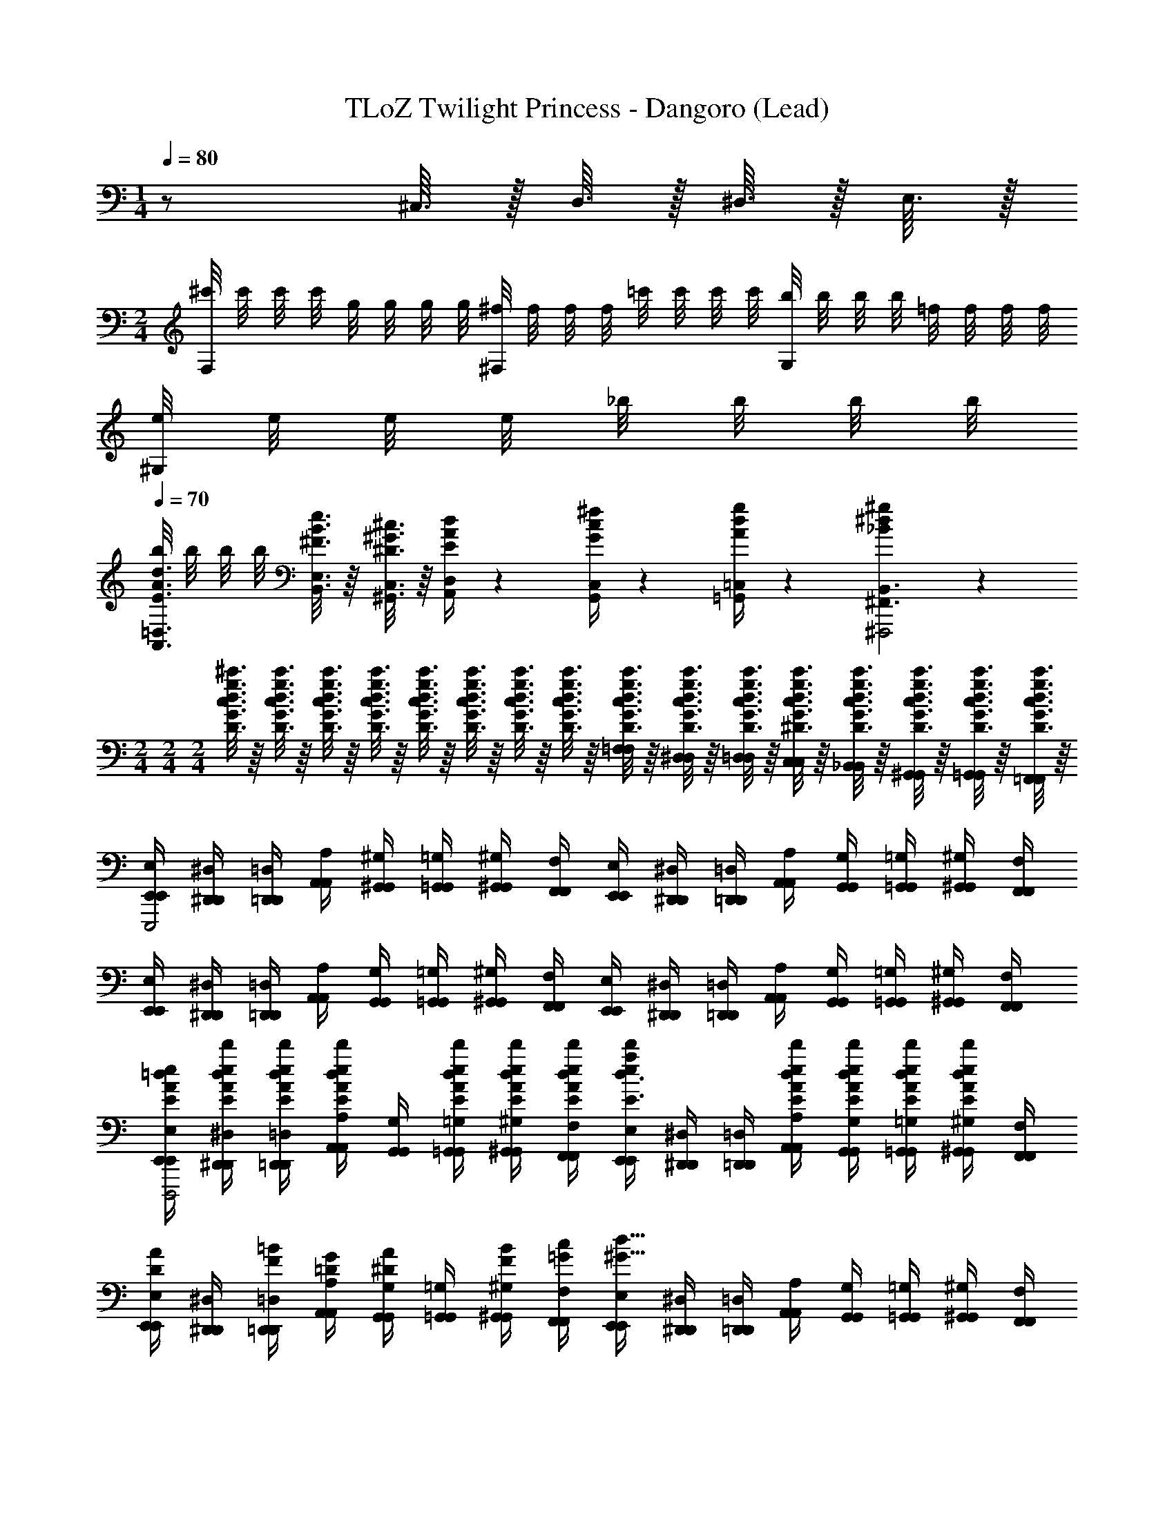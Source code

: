 X: 1
T: TLoZ Twilight Princess - Dangoro (Lead)
Z: ABC Generated by Starbound Composer
L: 1/4
M: 1/4
Q: 1/4=80
K: C
z/ ^C,3/32 z/32 D,3/32 z/32 ^D,3/32 z/32 E,3/32 z/32 
M: 2/4
[^c'/8F,] c'/8 c'/8 c'/8 g/8 g/8 g/8 g/8 [^f/8^F,] f/8 f/8 f/8 =c'/8 c'/8 c'/8 c'/8 [b/8G,] b/8 b/8 b/8 =f/8 f/8 f/8 f/8 
[e/8^G,] e/8 e/8 e/8 _b/8 b/8 b/8 b/8 
Q: 1/4=70
[b/8A,,3/8=D,3/8E3/8A3/8d3/8] b/8 b/8 b/8 [B,,3/16E,3/16^F3/16B3/16e3/16] z/16 [^G,,3/16C,3/16^D3/16^G3/16^c3/16] z/16 [E/4A/4d/4A,,/3D,/3] z/12 [G/4c/4^f/4G,,/3C,/3] z/12 [A/4d/4g/4=G,,/3=C,/3] z/12 [_B^d^g^F,,3/B,,3/^F,,,2] z 
M: 2/4
M: 2/4
M: 2/4
[D3/16G3/16c3/16d3/16g3/16^c'3/16] z/16 [D3/16G3/16c3/16d3/16g3/16c'3/16] z/16 [D3/16G3/16c3/16d3/16g3/16c'3/16] z/16 [D3/16G3/16c3/16d3/16g3/16c'3/16] z/16 [D3/16G3/16c3/16d3/16g3/16c'3/16] z/16 [D3/16G3/16c3/16d3/16g3/16c'3/16] z/16 [D3/16G3/16c3/16d3/16g3/16c'3/16] z/16 [D3/16G3/16c3/16d3/16g3/16c'3/16] z/16 [D3/16G3/16c3/16d3/16g3/16c'3/16=F,/4=F/4F,/4] z/16 [D3/16G3/16c3/16d3/16g3/16c'3/16^D,/4D/4D,/4] z/16 [D3/16G3/16c3/16d3/16g3/16c'3/16=D,/4=D/4D,/4] z/16 [^D3/16G3/16c3/16d3/16g3/16c'3/16C,/4C/4C,/4] z/16 [D3/16G3/16c3/16d3/16g3/16c'3/16_B,,/4_B,/4B,,/4] z/16 [D3/16G3/16c3/16d3/16g3/16c'3/16^G,,/4G,/4G,,/4] z/16 [D3/16G3/16c3/16d3/16g3/16c'3/16=G,,/4=G,/4G,,/4] z/16 [D3/16G3/16c3/16d3/16g3/16c'3/16=F,,/4F,/4F,,/4] z/16 
[E,,/4E,/4E,,/4E,,,2] [^D,,/4^D,/4D,,/4] [=D,,/4=D,/4D,,/4] [A,,/4A,/4A,,/4] [^G,,/4^G,/4G,,/4] [=G,,/4=G,/4G,,/4] [^G,,/4^G,/4G,,/4] [F,,/4F,/4F,,/4] [E,,/4E,/4E,,/4] [^D,,/4^D,/4D,,/4] [=D,,/4=D,/4D,,/4] [A,,/4A,/4A,,/4] [G,,/4G,/4G,,/4] [=G,,/4=G,/4G,,/4] [^G,,/4^G,/4G,,/4] [F,,/4F,/4F,,/4] 
[E,,/4E,/4E,,/4] [^D,,/4^D,/4D,,/4] [=D,,/4=D,/4D,,/4] [A,,/4A,/4A,,/4] [G,,/4G,/4G,,/4] [=G,,/4=G,/4G,,/4] [^G,,/4^G,/4G,,/4] [F,,/4F,/4F,,/4] [E,,/4E,/4E,,/4] [^D,,/4^D,/4D,,/4] [=D,,/4=D,/4D,,/4] [A,,/4A,/4A,,/4] [G,,/4G,/4G,,/4] [=G,,/4=G,/4G,,/4] [^G,,/4^G,/4G,,/4] [F,,/4F,/4F,,/4] 
[E,,/4E,/4E,,/4E/4A/4=d/4e/4a/4d'/4D,,,2] [^D,,/4^D,/4D,,/4E/4A/4d/4e/4a/4d'/4] [=D,,/4=D,/4D,,/4E/4A/4d/4e/4a/4d'/4] [A,,/4A,/4A,,/4E/4A/4d/4e/4a/4d'/4] [G,,/4G,/4G,,/4] [=G,,/4=G,/4G,,/4E/4A/4d/4e/4a/4d'/4] [^G,,/4^G,/4G,,/4E/4A/4d/4e/4a/4d'/4] [F,,/4F,/4F,,/4E/4A/4d/4e/4a/4d'/4] [E,,/4E,/4E,,/4e/4a/4d'/4E3/8A3/8d3/8] [^D,,/4^D,/4D,,/4] [=D,,/4=D,/4D,,/4] [A,,/4A,/4A,,/4E/4A/4d/4e/4a/4d'/4] [G,,/4G,/4G,,/4E/4A/4d/4e/4a/4d'/4] [=G,,/4=G,/4G,,/4E/4A/4d/4e/4a/4d'/4] [^G,,/4^G,/4G,,/4E/4A/4d/4e/4a/4d'/4] [F,,/4F,/4F,,/4] 
[E,,/4E,/4E,,/4D/A/] [^D,,/4^D,/4D,,/4] [=D,,/4=D,/4D,,/4F/4=B/4] [A,,/4A,/4A,,/4=D/4G/4] [G,,/4G,/4G,,/4^D/A/] [=G,,/4=G,/4G,,/4] [^G,,/4^G,/4G,,/4F/4B/4] [F,,/4F,/4F,,/4=G/4c/4] [E,,/4E,/4E,,/4^G15/8d15/8] [^D,,/4^D,/4D,,/4] [=D,,/4=D,/4D,,/4] [A,,/4A,/4A,,/4] [G,,/4G,/4G,,/4] [=G,,/4=G,/4G,,/4] [^G,,/4^G,/4G,,/4] [F,,/4F,/4F,,/4] 
[E,,/4E,/4E,,/4E/4A/4d/4e/4a/4d'/4D,,,2] [^D,,/4^D,/4D,,/4E/4A/4d/4e/4a/4d'/4] [=D,,/4=D,/4D,,/4E/4A/4d/4e/4a/4d'/4] [A,,/4A,/4A,,/4E/4A/4d/4e/4a/4d'/4] [G,,/4G,/4G,,/4] [=G,,/4=G,/4G,,/4E/4A/4d/4e/4a/4d'/4] [^G,,/4^G,/4G,,/4E/4A/4d/4e/4a/4d'/4] [F,,/4F,/4F,,/4E/4A/4d/4e/4a/4d'/4] [E,,/4E,/4E,,/4E/4A/4d/4e/4a/4d'/4] [^D,,/4^D,/4D,,/4] [=D,,/4=D,/4D,,/4] [A,,/4A,/4A,,/4E/4A/4d/4e/4a/4d'/4] [G,,/4G,/4G,,/4E/4A/4d/4e/4a/4d'/4] [=G,,/4=G,/4G,,/4E/4A/4d/4e/4a/4d'/4] [^G,,/4^G,/4G,,/4E/4A/4d/4e/4a/4d'/4] [F,,/4F,/4F,,/4] 
[E,,/4E,/4E,,/4D/A/] [^D,,/4^D,/4D,,/4] [=D,,/4=D,/4D,,/4F/4B/4] [A,,/4A,/4A,,/4=D/4G/4] [G,,/4G,/4G,,/4^D/A/] [=G,,/4=G,/4G,,/4] [^G,,/4^G,/4G,,/4F/4B/4] [F,,/4F,/4F,,/4=G/4c/4] [E,,/4E,/4E,,/4^Gd] [^D,,/4^D,/4D,,/4] [=D,,/4=D,/4D,,/4] [A,,/4A,/4A,,/4] [G,,/4G,/4G,,/4A^d] [=G,,/4=G,/4G,,/4] [^G,,/4^G,/4G,,/4] [F,,/4F,/4F,,/4] 
[E,,/4E,/4E,,/4=c/4=f/4b/4D,,,2] [^D,,/4^D,/4D,,/4c/4f/4b/4] [=D,,/4=D,/4D,,/4c/4f/4b/4] [A,,/4A,/4A,,/4c/4f/4b/4] [G,,/4G,/4G,,/4] [=G,,/4=G,/4G,,/4c/4f/4b/4] [^G,,/4^G,/4G,,/4c/4f/4b/4] [F,,/4F,/4F,,/4] [E,,/4E,/4E,,/4B/4e/4a/4] [^D,,/4^D,/4D,,/4B/4e/4a/4] [=D,,/4=D,/4D,,/4B/4e/4a/4] [A,,/4A,/4A,,/4B/4e/4a/4] [G,,/4G,/4G,,/4] [=G,,/4=G,/4G,,/4B/4e/4a/4] [^G,,/4^G,/4G,,/4B/4e/4a/4] [F,,/4F,/4F,,/4] 
[E,,/4E,/4E,,/4G/4^c/4^f/4] [^D,,/4^D,/4D,,/4G/4c/4f/4] [=D,,/4=D,/4D,,/4G/4c/4f/4] [A,,/4A,/4A,,/4G/4c/4f/4] [G,,/4G,/4G,,/4] [=G,,/4=G,/4G,,/4G/4c/4f/4] [^G,,/4^G,/4G,,/4G/4c/4f/4] [F,,/4F,/4F,,/4] [E,,/4E,/4E,,/4A/4=d/4=g/4] [^D,,/4^D,/4D,,/4A/4d/4g/4] [=D,,/4=D,/4D,,/4A/4d/4g/4] [A,,/4A,/4A,,/4A/4d/4g/4] [G,,/4G,/4G,,/4] [=G,,/4=G,/4G,,/4A/4d/4g/4] [^G,,/4^G,/4G,,/4A/4d/4g/4] [F,,/4F,/4F,,/4] 
[E,,/4E,/4E,,/4=c/4=f/4b/4] [^D,,/4^D,/4D,,/4c/4f/4b/4c/4] [=D,,/4=D,/4D,,/4c/4f/4b/4b/4] [A,,/4A,/4A,,/4c/4f/4b/4] [G,,/4G,/4G,,/4c/4] [=G,,/4=G,/4G,,/4c/4f/4b/4b/4] [^G,,/4^G,/4G,,/4c/4f/4b/4] [F,,/4F,/4F,,/4c/4] [E,,/4E,/4E,,/4B/4e/4a/4] [^D,,/4^D,/4D,,/4B/4e/4a/4B/4] [=D,,/4=D,/4D,,/4B/4e/4a/4a/4] [A,,/4A,/4A,,/4B/4e/4a/4] [G,,/4G,/4G,,/4B/4] [=G,,/4=G,/4G,,/4B/4e/4a/4a/4] [^G,,/4^G,/4G,,/4B/4e/4a/4] [F,,/4F,/4F,,/4B/4] 
[E,,/4E,/4E,,/4G/4^c/4^f/4] [^D,,/4^D,/4D,,/4G/4c/4f/4G/4] [=D,,/4=D,/4D,,/4G/4c/4f/4f/4] [A,,/4A,/4A,,/4G/4c/4f/4] [G,,/4G,/4G,,/4G/4] [=G,,/4=G,/4G,,/4G/4c/4f/4f/4] [^G,,/4^G,/4G,,/4G/4c/4f/4] [F,,/4F,/4F,,/4G/4] [E,,/4E,/4E,,/4A/4d/4g/4] [^D,,/4^D,/4D,,/4A/4d/4g/4A/4] [=D,,/4=D,/4D,,/4A/4d/4g/4g/4] [A,,/4A,/4A,,/4A/4d/4g/4] [G,,/4G,/4G,,/4A/4] [=G,,/4=G,/4G,,/4A/4d/4g/4g/4] [^G,,/4^G,/4G,,/4A/4d/4g/4] [F,,/4F,/4F,,/4A/4] 
[F,,/4F,/4F,,/4G/4^g/4G,,,2] [=B,,/4=B,/4B,,/4] [E,/4E/4E,/4] [F,,/4F,/4F,,/4G/4g/4] [B,,/4B,/4B,,/4] [E,/4E/4E,/4] [F,,/4F,/4F,,/4] [B,,/4B,/4B,,/4] [^F,,/4^F,/4F,,/4A/4a/4A,,,2] [C,/4C/4C,/4] [=F,/4F/4F,/4] [F,,/4^F,/4F,,/4A/4a/4] [C,/4C/4C,/4] [=F,/4F/4F,/4] [F,,/4^F,/4F,,/4] [C,/4C/4C,/4] 
M: 6/8
[=G,,/4=G,/4G,,/4_B/4b/4_B,,,3/4] [^C,/4^C/4C,/4] [F,/4^F/4F,/4] [^G,,/4^G,/4G,,/4=B/4=b/4=B,,,3/4] [D,/4=D/4D,/4] [=G,/4=G/4G,/4] [A,,/4A,/4A,,/4=c/4=c'/4C,,3/4] [^D,/4^D/4D,/4] [^G,/4^G/4G,/4] [_B,,/4_B,/4B,,/4^c/4^c'/4^C,,3/4] [E,/4E/4E,/4] [A,/4A/4A,/4] 
M: 2/4
[G,,,/4=G,,/4G,,,/4] [G,,/4=G,/4G,,/4] [G,,,/4G,,/4G,,,/4] [^G,,,/4^G,,/4G,,,/4] 
[G,,/4^G,/4G,,/4] [G,,,/4G,,/4G,,,/4] [A,,,/4A,,/4A,,,/4] [A,,/4A,/4A,,/4] [A,,,/4A,,/4A,,,/4] [_B,,,/4B,,/4B,,,/4] [B,,/4B,/4B,,/4] [B,,,/4B,,/4B,,,/4] [A,,,/4A,,/4A,,,/4] [G,,,/4G,,/4G,,,/4] [=F,,,/4=F,,/4F,,,/4] [^F,,,/4^F,,/4F,,,/4] [=G,,,/4=G,,/4G,,,/4] [G,,/4=G,/4G,,/4] [G,,,/4G,,/4G,,,/4] [^G,,,/4^G,,/4G,,,/4] 
[G,,/4^G,/4G,,/4] [G,,,/4G,,/4G,,,/4] [A,,,/4A,,/4A,,,/4] [A,,/4A,/4A,,/4] [A,,,/4A,,/4A,,,/4] [B,,,/4B,,/4B,,,/4] [B,,/4B,/4B,,/4] [B,,,/4B,,/4B,,,/4] [A,,,/4A,,/4A,,,/4] [G,,,/4G,,/4G,,,/4] [=F,,,/4=F,,/4F,,,/4] [^F,,,/4^F,,/4F,,,/4] [=G,,,/4=G,,/4G,,,/4] [G,,/4=G,/4G,,/4] [G,,,/4G,,/4G,,,/4] [^G,,,/4^G,,/4G,,,/4] 
[G,,/4^G,/4G,,/4] [G,,,/4G,,/4G,,,/4] [A,,,/4A,,/4A,,,/4] [A,,/4A,/4A,,/4] [A,,,/4A,,/4A,,,/4] [B,,,/4B,,/4B,,,/4] [B,,/4B,/4B,,/4] [B,,,/4B,,/4B,,,/4] [A,,,/4A,,/4A,,,/4] [G,,,/4G,,/4G,,,/4] [=F,,,/4=F,,/4F,,,/4] [^F,,,/4^F,,/4F,,,/4] [=G,,,/4=G,,/4G,,,/4] [G,,/4=G,/4G,,/4] [G,,,/4G,,/4G,,,/4] [^G,,,/4^G,,/4G,,,/4] 
[G,,/4^G,/4G,,/4] [G,,,/4G,,/4G,,,/4] [A,,,/4A,,/4A,,,/4] [A,,/4A,/4A,,/4] [A,,,/4A,,/4A,,,/4] [=G,,/4=G,/4G,,/4] [F,,/4F,/4F,,/4] [=F,,/4=F,/4F,,/4] [E,,/4E,/4E,,/4] [^D,,/4D,/4D,,/4] [=D,,/4=D,/4D,,/4] [F,,,/4^F,,/4F,,,/4] [=G,,,/4G,,/4G,,,/4a3/^d3/G,,,2] [G,,/4G,/4G,,/4] [G,,,/4G,,/4G,,,/4] [^G,,,/4^G,,/4G,,,/4] 
[G,,/4^G,/4G,,/4] [G,,,/4G,,/4G,,,/4] [A,,,/4A,,/4A,,,/4g3/=d3/] [A,,/4A,/4A,,/4] [A,,,/4A,,/4A,,,/4] [B,,,/4B,,/4B,,,/4] [B,,/4B,/4B,,/4] [B,,,/4B,,/4B,,,/4] [A,,,/4A,,/4A,,,/4=gc] [G,,,/4G,,/4G,,,/4] [=F,,,/4=F,,/4F,,,/4] [^F,,,/4^F,,/4F,,,/4] [=G,,,/4=G,,/4G,,,/4f3/=c3/] [G,,/4=G,/4G,,/4] [G,,,/4G,,/4G,,,/4] [^G,,,/4^G,,/4G,,,/4] 
[G,,/4^G,/4G,,/4] [G,,,/4G,,/4G,,,/4] [A,,,/4A,,/4A,,,/4=fB] [A,,/4A,/4A,,/4] [A,,,/4A,,/4A,,,/4] [B,,,/4B,,/4B,,,/4] [B,,/4B,/4B,,/4e5/6_B5/6] [B,,,/4B,,/4B,,,/4] [A,,,/4A,,/4A,,,/4] [z/12G,,,/4G,,/4G,,,/4] [z/6^d/3A/3] [z/6=F,,,/4=F,,/4F,,,/4] [z/12=d/3G/3] [^F,,,/4^F,,/4F,,,/4] [=G,,,/4=G,,/4G,,,/4a3/^d3/G,,,2] [G,,/4=G,/4G,,/4] [G,,,/4G,,/4G,,,/4] [^G,,,/4^G,,/4G,,,/4] 
[G,,/4^G,/4G,,/4] [G,,,/4G,,/4G,,,/4] [A,,,/4A,,/4A,,,/4^g3/=d3/] [A,,/4A,/4A,,/4] [A,,,/4A,,/4A,,,/4] [B,,,/4B,,/4B,,,/4] [B,,/4B,/4B,,/4] [B,,,/4B,,/4B,,,/4] [A,,,/4A,,/4A,,,/4=g^c] [G,,,/4G,,/4G,,,/4] [=F,,,/4=F,,/4F,,,/4] [^F,,,/4^F,,/4F,,,/4] [=G,,,/4=G,,/4G,,,/4^f3/=c3/] [G,,/4=G,/4G,,/4] [G,,,/4G,,/4G,,,/4] [^G,,,/4^G,,/4G,,,/4] 
[G,,/4^G,/4G,,/4] [G,,,/4G,,/4G,,,/4] [A,,,/4A,,/4A,,,/4=f3/4=B3/4] [A,,/4A,/4A,,/4] [A,,,/4A,,/4A,,,/4] [e3/16_B3/16=G,,/4=G,/4G,,/4] z/16 [^d3/16A3/16F,,/4^F,/4F,,/4] z/16 [=d3/16G3/16=F,,/4=F,/4F,,/4] z/16 [^c3/16=G3/16E,,/4E,/4E,,/4] z/16 [=c3/16F3/16^D,,/4^D,/4D,,/4] z/16 [=D,,/4=D,/4D,,/4=B3/8=F3/8] [F,,,/4^F,,/4F,,,/4] [=G,,,/4G,,/4G,,,/4a3/^d3/^f3/=c'3/G,,,2] [G,,/4G,/4G,,/4] [G,,,/4G,,/4G,,,/4] [^G,,,/4^G,,/4G,,,/4] 
[G,,/4^G,/4G,,/4] [G,,,/4G,,/4G,,,/4] [A,,,/4A,,/4A,,,/4^g3/=d3/=f3/b3/] [A,,/4A,/4A,,/4] [A,,,/4A,,/4A,,,/4] [B,,,/4B,,/4B,,,/4] [B,,/4B,/4B,,/4] [B,,,/4B,,/4B,,,/4] [A,,,/4A,,/4A,,,/4=g^ce_b] [G,,,/4G,,/4G,,,/4] [=F,,,/4=F,,/4F,,,/4] [^F,,,/4^F,,/4F,,,/4] [=G,,,/4=G,,/4G,,,/4^f3/=c3/^d3/a3/] [G,,/4=G,/4G,,/4] [G,,,/4G,,/4G,,,/4] [^G,,,/4^G,,/4G,,,/4] 
[G,,/4^G,/4G,,/4] [G,,,/4G,,/4G,,,/4] [A,,,/4A,,/4A,,,/4=f3/B3/=d3/^g3/] [A,,/4A,/4A,,/4] [A,,,/4A,,/4A,,,/4] [B,,,/4B,,/4B,,,/4] [B,,/4B,/4B,,/4] [B,,,/4B,,/4B,,,/4] [e/4_B/4A,,,/4A,,/4A,,,/4^F/3c/3] [z/12G,,,/4G,,/4G,,,/4] [z/6^d/4A/4=F/3=B/3] [z/6=F,,,/4=F,,/4F,,,/4] [z/12=d/4^G/4E/3_B/3] [^F,,,/4^F,,/4F,,,/4] [=G,,,/4=G,,/4G,,,/4a3/^d3/^c3/^f3/c'3/G,,,2] [G,,/4=G,/4G,,/4] [G,,,/4G,,/4G,,,/4] [^G,,,/4^G,,/4G,,,/4] 
[G,,/4^G,/4G,,/4] [G,,,/4G,,/4G,,,/4] [A,,,/4A,,/4A,,,/4g3/=d3/=c3/=f3/=b3/] [A,,/4A,/4A,,/4] [A,,,/4A,,/4A,,,/4] [B,,,/4B,,/4B,,,/4] [B,,/4B,/4B,,/4] [B,,,/4B,,/4B,,,/4] [A,,,/4A,,/4A,,,/4=g^c=Be_b] [G,,,/4G,,/4G,,,/4] [=F,,,/4=F,,/4F,,,/4] [^F,,,/4^F,,/4F,,,/4] [=G,,,/4=G,,/4G,,,/4^f/=c/_B/^d/a/] [G,,/4=G,/4G,,/4] [G,,,/4G,,/4G,,,/4=f3/4=B3/4A3/4=d3/4^g3/4] [^G,,,/4^G,,/4G,,,/4] 
[G,,/4^G,/4G,,/4] [A/4G,,,/4G,,/4G,,,/4^c/4f/4] [c/4A,,,/4A,,/4A,,,/4e/4g/4] [d/4A,,/4A,/4A,,/4f/4a/4] [A,,,/4A,,/4A,,,/4c/3A/3c/3] [z/12=G,,/4=G,/4G,,/4] [z/6f/3c/3f/3] [z/6F,,/4^F,/4F,,/4] [z/12a/3f/3a/3] [=F,,/4=F,/4F,,/4] [E,,/4E,/4E,,/4^f/3d/3f/3] [z/12^D,,/4^D,/4D,,/4] [z/6=b/3=g/3b/3] [z/6=D,,/4=D,/4D,,/4] [z/12^d/3b/3^d'/3] [F,,,/4^F,,/4F,,,/4] [E,,/4E,/4E,,/4E,,,2] [^D,,/4^D,/4D,,/4] [=D,,/4=D,/4D,,/4] [A,,/4A,/4A,,/4] 
[^G,,/4^G,/4G,,/4] [=G,,/4=G,/4G,,/4] [^G,,/4^G,/4G,,/4] [=F,,/4F,/4F,,/4] [E,,/4E,/4E,,/4] [^D,,/4^D,/4D,,/4] [=D,,/4=D,/4D,,/4] [A,,/4A,/4A,,/4] [G,,/4G,/4G,,/4] [=G,,/4=G,/4G,,/4] [^G,,/4^G,/4G,,/4] [F,,/4F,/4F,,/4] [E,,/4E,/4E,,/4] [^D,,/4^D,/4D,,/4] [=D,,/4=D,/4D,,/4] [A,,/4A,/4A,,/4] 
[G,,/4G,/4G,,/4] [=G,,/4=G,/4G,,/4] [^G,,/4^G,/4G,,/4] [F,,/4F,/4F,,/4] [E,,/4E,/4E,,/4] [^D,,/4^D,/4D,,/4] [=D,,/4=D,/4D,,/4] [A,,/4A,/4A,,/4] [G,,/4G,/4G,,/4] [=G,,/4=G,/4G,,/4] [^G,,/4^G,/4G,,/4] [F,,/4F,/4F,,/4] [E,,/4E,/4E,,/4E/4A/4=d/4e/4a/4=d'/4D,,,2] [^D,,/4^D,/4D,,/4E/4A/4d/4e/4a/4d'/4] [=D,,/4=D,/4D,,/4E/4A/4d/4e/4a/4d'/4] [A,,/4A,/4A,,/4E/4A/4d/4e/4a/4d'/4] 
[G,,/4G,/4G,,/4] [=G,,/4=G,/4G,,/4E/4A/4d/4e/4a/4d'/4] [^G,,/4^G,/4G,,/4E/4A/4d/4e/4a/4d'/4] [F,,/4F,/4F,,/4E/4A/4d/4e/4a/4d'/4] [E,,/4E,/4E,,/4e/4a/4d'/4E3/8A3/8d3/8] [^D,,/4^D,/4D,,/4] [=D,,/4=D,/4D,,/4] [A,,/4A,/4A,,/4E/4A/4d/4e/4a/4d'/4] [G,,/4G,/4G,,/4E/4A/4d/4e/4a/4d'/4] [=G,,/4=G,/4G,,/4E/4A/4d/4e/4a/4d'/4] [^G,,/4^G,/4G,,/4E/4A/4d/4e/4a/4d'/4] [F,,/4F,/4F,,/4] [E,,/4E,/4E,,/4D/A/] [^D,,/4^D,/4D,,/4] [=D,,/4=D,/4D,,/4F/4B/4] [A,,/4A,/4A,,/4=D/4G/4] 
[G,,/4G,/4G,,/4^D/A/] [=G,,/4=G,/4G,,/4] [^G,,/4^G,/4G,,/4F/4B/4] [F,,/4F,/4F,,/4=G/4c/4] [E,,/4E,/4E,,/4^G15/8d15/8] [^D,,/4^D,/4D,,/4] [=D,,/4=D,/4D,,/4] [A,,/4A,/4A,,/4] [G,,/4G,/4G,,/4] [=G,,/4=G,/4G,,/4] [^G,,/4^G,/4G,,/4] [F,,/4F,/4F,,/4] [E,,/4E,/4E,,/4E/4A/4d/4e/4a/4d'/4D,,,2] [^D,,/4^D,/4D,,/4E/4A/4d/4e/4a/4d'/4] [=D,,/4=D,/4D,,/4E/4A/4d/4e/4a/4d'/4] [A,,/4A,/4A,,/4E/4A/4d/4e/4a/4d'/4] 
[G,,/4G,/4G,,/4] [=G,,/4=G,/4G,,/4E/4A/4d/4e/4a/4d'/4] [^G,,/4^G,/4G,,/4E/4A/4d/4e/4a/4d'/4] [F,,/4F,/4F,,/4E/4A/4d/4e/4a/4d'/4] [E,,/4E,/4E,,/4E/4A/4d/4e/4a/4d'/4] [^D,,/4^D,/4D,,/4] [=D,,/4=D,/4D,,/4] [A,,/4A,/4A,,/4E/4A/4d/4e/4a/4d'/4] [G,,/4G,/4G,,/4E/4A/4d/4e/4a/4d'/4] [=G,,/4=G,/4G,,/4E/4A/4d/4e/4a/4d'/4] [^G,,/4^G,/4G,,/4E/4A/4d/4e/4a/4d'/4] [F,,/4F,/4F,,/4] [E,,/4E,/4E,,/4D/A/] [^D,,/4^D,/4D,,/4] [=D,,/4=D,/4D,,/4F/4B/4] [A,,/4A,/4A,,/4=D/4G/4] 
[G,,/4G,/4G,,/4^D/A/] [=G,,/4=G,/4G,,/4] [^G,,/4^G,/4G,,/4F/4B/4] [F,,/4F,/4F,,/4=G/4c/4] [E,,/4E,/4E,,/4^Gd] [^D,,/4^D,/4D,,/4] [=D,,/4=D,/4D,,/4] [A,,/4A,/4A,,/4] [G,,/4G,/4G,,/4A^d] [=G,,/4=G,/4G,,/4] [^G,,/4^G,/4G,,/4] [F,,/4F,/4F,,/4] [E,,/4E,/4E,,/4=c/4=f/4_b/4D,,,2] [^D,,/4^D,/4D,,/4c/4f/4b/4] [=D,,/4=D,/4D,,/4c/4f/4b/4] [A,,/4A,/4A,,/4c/4f/4b/4] 
[G,,/4G,/4G,,/4] [=G,,/4=G,/4G,,/4c/4f/4b/4] [^G,,/4^G,/4G,,/4c/4f/4b/4] [F,,/4F,/4F,,/4] [E,,/4E,/4E,,/4B/4e/4a/4] [^D,,/4^D,/4D,,/4B/4e/4a/4] [=D,,/4=D,/4D,,/4B/4e/4a/4] [A,,/4A,/4A,,/4B/4e/4a/4] [G,,/4G,/4G,,/4] [=G,,/4=G,/4G,,/4B/4e/4a/4] [^G,,/4^G,/4G,,/4B/4e/4a/4] [F,,/4F,/4F,,/4] [E,,/4E,/4E,,/4G/4^c/4^f/4] [^D,,/4^D,/4D,,/4G/4c/4f/4] [=D,,/4=D,/4D,,/4G/4c/4f/4] [A,,/4A,/4A,,/4G/4c/4f/4] 
[G,,/4G,/4G,,/4] [=G,,/4=G,/4G,,/4G/4c/4f/4] [^G,,/4^G,/4G,,/4G/4c/4f/4] [F,,/4F,/4F,,/4] [E,,/4E,/4E,,/4A/4=d/4g/4] [^D,,/4^D,/4D,,/4A/4d/4g/4] [=D,,/4=D,/4D,,/4A/4d/4g/4] [A,,/4A,/4A,,/4A/4d/4g/4] [G,,/4G,/4G,,/4] [=G,,/4=G,/4G,,/4A/4d/4g/4] [^G,,/4^G,/4G,,/4A/4d/4g/4] [F,,/4F,/4F,,/4] [E,,/4E,/4E,,/4=c/4=f/4b/4] [^D,,/4^D,/4D,,/4c/4f/4b/4c/4] [=D,,/4=D,/4D,,/4c/4f/4b/4b/4] [A,,/4A,/4A,,/4c/4f/4b/4] 
[G,,/4G,/4G,,/4c/4] [=G,,/4=G,/4G,,/4c/4f/4b/4b/4] [^G,,/4^G,/4G,,/4c/4f/4b/4] [F,,/4F,/4F,,/4c/4] [E,,/4E,/4E,,/4B/4e/4a/4] [^D,,/4^D,/4D,,/4B/4e/4a/4B/4] [=D,,/4=D,/4D,,/4B/4e/4a/4a/4] [A,,/4A,/4A,,/4B/4e/4a/4] [G,,/4G,/4G,,/4B/4] [=G,,/4=G,/4G,,/4B/4e/4a/4a/4] [^G,,/4^G,/4G,,/4B/4e/4a/4] [F,,/4F,/4F,,/4B/4] [E,,/4E,/4E,,/4G/4^c/4^f/4] [^D,,/4^D,/4D,,/4G/4c/4f/4G/4] [=D,,/4=D,/4D,,/4G/4c/4f/4f/4] [A,,/4A,/4A,,/4G/4c/4f/4] 
[G,,/4G,/4G,,/4G/4] [=G,,/4=G,/4G,,/4G/4c/4f/4f/4] [^G,,/4^G,/4G,,/4G/4c/4f/4] [F,,/4F,/4F,,/4G/4] [E,,/4E,/4E,,/4A/4d/4g/4] [^D,,/4^D,/4D,,/4A/4d/4g/4A/4] [=D,,/4=D,/4D,,/4A/4d/4g/4g/4] [A,,/4A,/4A,,/4A/4d/4g/4] [G,,/4G,/4G,,/4A/4] [=G,,/4=G,/4G,,/4A/4d/4g/4g/4] [^G,,/4^G,/4G,,/4A/4d/4g/4] [F,,/4F,/4F,,/4A/4] [F,,/4F,/4F,,/4G/4^g/4=G,,,2] [=B,,/4=B,/4B,,/4] [E,/4E/4E,/4] [F,,/4F,/4F,,/4G/4g/4] 
[B,,/4B,/4B,,/4] [E,/4E/4E,/4] [F,,/4F,/4F,,/4] [B,,/4B,/4B,,/4] [^F,,/4^F,/4F,,/4A/4a/4A,,,2] [=C,/4=C/4C,/4] [=F,/4F/4F,/4] [F,,/4^F,/4F,,/4A/4a/4] [C,/4C/4C,/4] [=F,/4F/4F,/4] [F,,/4^F,/4F,,/4] [C,/4C/4C,/4] 
M: 6/8
[=G,,/4=G,/4G,,/4_B/4b/4B,,,3/4] [^C,/4^C/4C,/4] [F,/4^F/4F,/4] [^G,,/4^G,/4G,,/4=B/4=b/4=B,,,3/4] 
[D,/4=D/4D,/4] [=G,/4=G/4G,/4] [A,,/4A,/4A,,/4=c/4c'/4=C,,3/4] [^D,/4^D/4D,/4] [^G,/4^G/4G,/4] [_B,,/4_B,/4B,,/4^c/4^c'/4^C,,3/4] [E,/4E/4E,/4] [A,/4A/4A,/4] 
M: 2/4
[G,,,/4=G,,/4G,,,/4] [G,,/4=G,/4G,,/4] [G,,,/4G,,/4G,,,/4] [^G,,,/4^G,,/4G,,,/4] [G,,/4^G,/4G,,/4] [G,,,/4G,,/4G,,,/4] [A,,,/4A,,/4A,,,/4] [A,,/4A,/4A,,/4] 
[A,,,/4A,,/4A,,,/4] [_B,,,/4B,,/4B,,,/4] [B,,/4B,/4B,,/4] [B,,,/4B,,/4B,,,/4] [A,,,/4A,,/4A,,,/4] [G,,,/4G,,/4G,,,/4] [=F,,,/4=F,,/4F,,,/4] [^F,,,/4^F,,/4F,,,/4] [=G,,,/4=G,,/4G,,,/4] [G,,/4=G,/4G,,/4] [G,,,/4G,,/4G,,,/4] [^G,,,/4^G,,/4G,,,/4] [G,,/4^G,/4G,,/4] [G,,,/4G,,/4G,,,/4] [A,,,/4A,,/4A,,,/4] [A,,/4A,/4A,,/4] 
[A,,,/4A,,/4A,,,/4] [B,,,/4B,,/4B,,,/4] [B,,/4B,/4B,,/4] [B,,,/4B,,/4B,,,/4] [A,,,/4A,,/4A,,,/4] [G,,,/4G,,/4G,,,/4] [=F,,,/4=F,,/4F,,,/4] [^F,,,/4^F,,/4F,,,/4] [=G,,,/4=G,,/4G,,,/4] [G,,/4=G,/4G,,/4] [G,,,/4G,,/4G,,,/4] [^G,,,/4^G,,/4G,,,/4] [G,,/4^G,/4G,,/4] [G,,,/4G,,/4G,,,/4] [A,,,/4A,,/4A,,,/4] [A,,/4A,/4A,,/4] 
[A,,,/4A,,/4A,,,/4] [B,,,/4B,,/4B,,,/4] [B,,/4B,/4B,,/4] [B,,,/4B,,/4B,,,/4] [A,,,/4A,,/4A,,,/4] [G,,,/4G,,/4G,,,/4] [=F,,,/4=F,,/4F,,,/4] [^F,,,/4^F,,/4F,,,/4] [=G,,,/4=G,,/4G,,,/4] [G,,/4=G,/4G,,/4] [G,,,/4G,,/4G,,,/4] [^G,,,/4^G,,/4G,,,/4] [G,,/4^G,/4G,,/4] [G,,,/4G,,/4G,,,/4] [A,,,/4A,,/4A,,,/4] [A,,/4A,/4A,,/4] 
[A,,,/4A,,/4A,,,/4] [=G,,/4=G,/4G,,/4] [F,,/4F,/4F,,/4] [=F,,/4=F,/4F,,/4] [E,,/4E,/4E,,/4] [^D,,/4D,/4D,,/4] [=D,,/4=D,/4D,,/4] [F,,,/4^F,,/4F,,,/4] [=G,,,/4G,,/4G,,,/4a3/^d3/G,,,2] [G,,/4G,/4G,,/4] [G,,,/4G,,/4G,,,/4] [^G,,,/4^G,,/4G,,,/4] [G,,/4^G,/4G,,/4] [G,,,/4G,,/4G,,,/4] [A,,,/4A,,/4A,,,/4g3/=d3/] [A,,/4A,/4A,,/4] 
[A,,,/4A,,/4A,,,/4] [B,,,/4B,,/4B,,,/4] [B,,/4B,/4B,,/4] [B,,,/4B,,/4B,,,/4] [A,,,/4A,,/4A,,,/4=gc] [G,,,/4G,,/4G,,,/4] [=F,,,/4=F,,/4F,,,/4] [^F,,,/4^F,,/4F,,,/4] [=G,,,/4=G,,/4G,,,/4f3/=c3/] [G,,/4=G,/4G,,/4] [G,,,/4G,,/4G,,,/4] [^G,,,/4^G,,/4G,,,/4] [G,,/4^G,/4G,,/4] [G,,,/4G,,/4G,,,/4] [A,,,/4A,,/4A,,,/4=fB] [A,,/4A,/4A,,/4] 
[A,,,/4A,,/4A,,,/4] [B,,,/4B,,/4B,,,/4] [B,,/4B,/4B,,/4e5/6_B5/6] [B,,,/4B,,/4B,,,/4] [A,,,/4A,,/4A,,,/4] [z/12G,,,/4G,,/4G,,,/4] [z/6^d/3A/3] [z/6=F,,,/4=F,,/4F,,,/4] [z/12=d/3G/3] [^F,,,/4^F,,/4F,,,/4] [=G,,,/4=G,,/4G,,,/4a3/^d3/G,,,2] [G,,/4=G,/4G,,/4] [G,,,/4G,,/4G,,,/4] [^G,,,/4^G,,/4G,,,/4] [G,,/4^G,/4G,,/4] [G,,,/4G,,/4G,,,/4] [A,,,/4A,,/4A,,,/4^g3/=d3/] [A,,/4A,/4A,,/4] 
[A,,,/4A,,/4A,,,/4] [B,,,/4B,,/4B,,,/4] [B,,/4B,/4B,,/4] [B,,,/4B,,/4B,,,/4] [A,,,/4A,,/4A,,,/4=g^c] [G,,,/4G,,/4G,,,/4] [=F,,,/4=F,,/4F,,,/4] [^F,,,/4^F,,/4F,,,/4] [=G,,,/4=G,,/4G,,,/4^f3/=c3/] [G,,/4=G,/4G,,/4] [G,,,/4G,,/4G,,,/4] [^G,,,/4^G,,/4G,,,/4] [G,,/4^G,/4G,,/4] [G,,,/4G,,/4G,,,/4] [A,,,/4A,,/4A,,,/4=f3/4=B3/4] [A,,/4A,/4A,,/4] 
[A,,,/4A,,/4A,,,/4] [e3/16_B3/16=G,,/4=G,/4G,,/4] z/16 [^d3/16A3/16F,,/4^F,/4F,,/4] z/16 [=d3/16G3/16=F,,/4=F,/4F,,/4] z/16 [^c3/16=G3/16E,,/4E,/4E,,/4] z/16 [=c3/16F3/16^D,,/4^D,/4D,,/4] z/16 [=D,,/4=D,/4D,,/4=B3/8=F3/8] [F,,,/4^F,,/4F,,,/4] [=G,,,/4G,,/4G,,,/4a3/^d3/^f3/=c'3/G,,,2] [G,,/4G,/4G,,/4] [G,,,/4G,,/4G,,,/4] [^G,,,/4^G,,/4G,,,/4] [G,,/4^G,/4G,,/4] [G,,,/4G,,/4G,,,/4] [A,,,/4A,,/4A,,,/4^g3/=d3/=f3/b3/] [A,,/4A,/4A,,/4] 
[A,,,/4A,,/4A,,,/4] [B,,,/4B,,/4B,,,/4] [B,,/4B,/4B,,/4] [B,,,/4B,,/4B,,,/4] [A,,,/4A,,/4A,,,/4=g^ce_b] [G,,,/4G,,/4G,,,/4] [=F,,,/4=F,,/4F,,,/4] [^F,,,/4^F,,/4F,,,/4] [=G,,,/4=G,,/4G,,,/4^f3/=c3/^d3/a3/] [G,,/4=G,/4G,,/4] [G,,,/4G,,/4G,,,/4] [^G,,,/4^G,,/4G,,,/4] [G,,/4^G,/4G,,/4] [G,,,/4G,,/4G,,,/4] [A,,,/4A,,/4A,,,/4=f3/B3/=d3/^g3/] [A,,/4A,/4A,,/4] 
[A,,,/4A,,/4A,,,/4] [B,,,/4B,,/4B,,,/4] [B,,/4B,/4B,,/4] [B,,,/4B,,/4B,,,/4] [e/4_B/4A,,,/4A,,/4A,,,/4^F/3c/3] [z/12G,,,/4G,,/4G,,,/4] [z/6^d/4A/4=F/3=B/3] [z/6=F,,,/4=F,,/4F,,,/4] [z/12=d/4^G/4E/3_B/3] [^F,,,/4^F,,/4F,,,/4] [=G,,,/4=G,,/4G,,,/4a3/^d3/^c3/^f3/c'3/G,,,2] [G,,/4=G,/4G,,/4] [G,,,/4G,,/4G,,,/4] [^G,,,/4^G,,/4G,,,/4] [G,,/4^G,/4G,,/4] [G,,,/4G,,/4G,,,/4] [A,,,/4A,,/4A,,,/4g3/=d3/=c3/=f3/=b3/] [A,,/4A,/4A,,/4] 
[A,,,/4A,,/4A,,,/4] [B,,,/4B,,/4B,,,/4] [B,,/4B,/4B,,/4] [B,,,/4B,,/4B,,,/4] [A,,,/4A,,/4A,,,/4=g^c=Be_b] [G,,,/4G,,/4G,,,/4] [=F,,,/4=F,,/4F,,,/4] [^F,,,/4^F,,/4F,,,/4] [=G,,,/4=G,,/4G,,,/4^f/=c/_B/^d/a/] [G,,/4=G,/4G,,/4] [G,,,/4G,,/4G,,,/4=f3/4=B3/4A3/4=d3/4^g3/4] [^G,,,/4^G,,/4G,,,/4] [G,,/4^G,/4G,,/4] [A/4G,,,/4G,,/4G,,,/4^c/4f/4] [c/4A,,,/4A,,/4A,,,/4e/4g/4] [d/4A,,/4A,/4A,,/4f/4a/4] 
[A,,,/4A,,/4A,,,/4c/3A/3c/3] [z/12=G,,/4=G,/4G,,/4] [z/6f/3c/3f/3] [z/6F,,/4^F,/4F,,/4] [z/12a/3f/3a/3] [=F,,/4=F,/4F,,/4] [E,,/4E,/4E,,/4^f/3d/3f/3] [z/12^D,,/4^D,/4D,,/4] [z/6=b/3=g/3b/3] [z/6=D,,/4=D,/4D,,/4] [z/12^d/3b/3^d'/3] [F,,,/4^F,,/4F,,,/4] 
